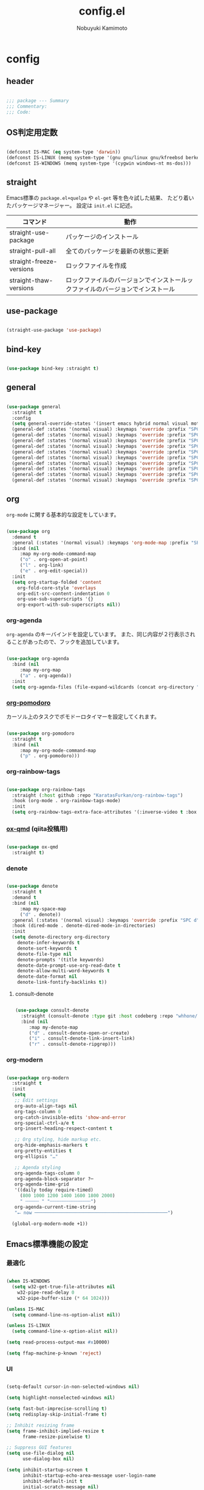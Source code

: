 #+TITLE: config.el
#+AUTHOR: Nobuyuki Kamimoto

* config
** header

#+begin_src emacs-lisp :tangle yes

;;; package --- Summary
;;; Commentary:
;;; Code:

#+end_src

** OS判定用定数

#+begin_src emacs-lisp :tangle yes

(defconst IS-MAC (eq system-type 'darwin))
(defconst IS-LINUX (memq system-type '(gnu gnu/linux gnu/kfreebsd berkeley-unix)))
(defconst IS-WINDOWS (memq system-type '(cygwin windows-nt ms-dos)))

#+end_src

** straight

Emacs標準の ~package.el+quelpa~ や ~el-get~ 等を色々試した結果、
たどり着いたパッケージマネージャー。
設定は ~init.el~ に記述。

| コマンド                  | 動作                                                                      |
|--------------------------+--------------------------------------------------------------------------|
| straight-use-package     | パッケージのインストール                                                   |
| straight-pull-all        | 全てのパッケージを最新の状態に更新                                          |
| straight-freeze-versions | ロックファイルを作成                                                       |
| straight-thaw-versions   | ロックファイルのバージョンでインストールックファイルのバージョンでインストール |

** use-package

#+begin_src emacs-lisp :tangle yes

(straight-use-package 'use-package)

#+end_src

** bind-key

#+begin_src emacs-lisp :tangle yes

(use-package bind-key :straight t)

#+end_src

** general

#+begin_src emacs-lisp :tangle yes

(use-package general
  :straight t
  :config
  (setq general-override-states '(insert emacs hybrid normal visual motion operator replace))
  (general-def :states '(normal visual) :keymaps 'override :prefix "SPC" :prefix-command 'my-space-map)
  (general-def :states '(normal visual) :keymaps 'override :prefix "SPC s" :prefix-command 'search-map)
  (general-def :states '(normal visual) :keymaps 'override :prefix "SPC g" :prefix-command 'goto-map)
  (general-def :states '(normal visual) :keymaps 'override :prefix "SPC o" :prefix-command 'my-org-map)
  (general-def :states '(normal visual) :keymaps 'override :prefix "SPC f" :prefix-command 'my-file-map)
  (general-def :states '(normal visual) :keymaps 'override :prefix "SPC b" :prefix-command 'my-buffer-map)
  (general-def :states '(normal visual) :keymaps 'override :prefix "SPC e" :prefix-command 'my-error-map)
  (general-def :states '(normal visual) :keymaps 'override :prefix "SPC q" :prefix-command 'my-quit-map)
  (general-def :states '(normal visual) :keymaps 'override :prefix "SPC t" :prefix-command 'my-toggle-map)
  (general-def :states '(normal visual) :keymaps 'override :prefix "SPC c" :prefix-command 'my-string-inflection-map))

#+end_src

** org

~org-mode~ に関する基本的な設定をしています。

#+begin_src emacs-lisp :tangle yes

(use-package org
  :demand t
  :general (:states '(normal visual) :keymaps 'org-mode-map :prefix "SPC m" :prefix-command 'my-org-mode-command-map)
  :bind (nil
	 :map my-org-mode-command-map
	 ("o" . org-open-at-point)
	 ("l" . org-link)
	 ("e" . org-edit-special))
  :init
  (setq org-startup-folded 'content
	org-fold-core-style 'overlays
	org-edit-src-content-indentation 0
	org-use-sub-superscripts '{}
	org-export-with-sub-superscripts nil))

#+end_src

*** org-agenda

~org-agenda~ のキーバインドを設定しています。
また、同じ内容が２行表示されることがあったので、フックを追加しています。

#+begin_src emacs-lisp :tangle yes

(use-package org-agenda
  :bind (nil
	 :map my-org-map
	 ("a" . org-agenda))
  :init
  (setq org-agenda-files (file-expand-wildcards (concat org-directory "/*.org"))))

#+end_src

*** [[https://github.com/marcinkoziej/org-pomodoro][org-pomodoro]]

カーソル上のタスクでポモドーロタイマーを設定してくれます。

#+begin_src emacs-lisp :tangle yes

(use-package org-pomodoro
  :straight t
  :bind (nil
	 :map my-org-mode-command-map
	 ("p" . org-pomodoro)))

#+end_src

*** org-rainbow-tags

#+begin_src emacs-lisp :tangle yes

(use-package org-rainbow-tags
  :straight (:host github :repo "KaratasFurkan/org-rainbow-tags")
  :hook (org-mode . org-rainbow-tags-mode)
  :init
  (setq org-rainbow-tags-extra-face-attributes '(:inverse-video t :box t :weight 'bold)))

#+end_src

*** [[https://github.com/0x60df/ox-qmd][ox-qmd]] (qiita投稿用)

#+begin_src emacs-lisp :tangle yes

(use-package ox-qmd
  :straight t)

#+end_src

*** denote

#+begin_src emacs-lisp :tangle yes

(use-package denote
  :straight t
  :demand t
  :bind (nil
	 :map my-space-map
	 ("d" . denote))
  :general (:states '(normal visual) :keymaps 'override :prefix "SPC d" :prefix-command 'my-denote-map)
  :hook (dired-mode . denote-dired-mode-in-directories)
  :init
  (setq denote-directory org-directory
	denote-infer-keywords t
	denote-sort-keywords t
	denote-file-type nil
	denote-prompts '(title keywords)
	denote-date-prompt-use-org-read-date t
	denote-allow-multi-word-keywords t
	denote-date-format nil
	denote-link-fontify-backlinks t))

#+end_src

**** consult-denote

#+begin_src emacs-lisp :tangle yes

(use-package consult-denote
  :straight (consult-denote :type git :host codeberg :repo "whhone/consult-denote")
  :bind (nil
	 :map my-denote-map
	 ("d" . consult-denote-open-or-create)
	 ("i" . consult-denote-link-insert-link)
	 ("r" . consult-denote-ripgrep)))

#+end_src

*** org-modern

#+begin_src emacs-lisp :tangle yes

(use-package org-modern
  :straight t
  :init
  (setq
   ;; Edit settings
   org-auto-align-tags nil
   org-tags-column 0
   org-catch-invisible-edits 'show-and-error
   org-special-ctrl-a/e t
   org-insert-heading-respect-content t

   ;; Org styling, hide markup etc.
   org-hide-emphasis-markers t
   org-pretty-entities t
   org-ellipsis "…"

   ;; Agenda styling
   org-agenda-tags-column 0
   org-agenda-block-separator ?─
   org-agenda-time-grid
   '((daily today require-timed)
     (800 1000 1200 1400 1600 1800 2000)
     " ┄┄┄┄┄ " "┄┄┄┄┄┄┄┄┄┄┄┄┄┄┄")
   org-agenda-current-time-string
   "⭠ now ─────────────────────────────────────────────────")

  (global-org-modern-mode +1))

#+end_src

** Emacs標準機能の設定

*** 最適化

#+begin_src emacs-lisp :tangle yes

(when IS-WINDOWS
  (setq w32-get-true-file-attributes nil
	w32-pipe-read-delay 0
	w32-pipe-buffer-size (* 64 1024)))

(unless IS-MAC
  (setq command-line-ns-option-alist nil))

(unless IS-LINUX
  (setq command-line-x-option-alist nil))

(setq read-process-output-max #x10000)

(setq ffap-machine-p-known 'reject)

#+end_src

*** UI

#+begin_src emacs-lisp :tangle yes

(setq-default cursor-in-non-selected-windows nil)

(setq highlight-nonselected-windows nil)

(setq fast-but-imprecise-scrolling t)
(setq redisplay-skip-initial-frame t)

;; Inhibit resizing frame
(setq frame-inhibit-implied-resize t
      frame-resize-pixelwise t)

;; Suppress GUI features
(setq use-file-dialog nil
      use-dialog-box nil)

(setq inhibit-startup-screen t
      inhibit-startup-echo-area-message user-login-name
      inhibit-default-init t
      initial-scratch-message nil)

#+end_src

*** カーソルの点滅を無効化

#+begin_src emacs-lisp :tangle yes

(use-package frame
  :init
  (blink-cursor-mode -1))

#+end_src

*** 画面の更新頻度

#+begin_src emacs-lisp :tangle yes

(use-package simple
  :init
  (setq idle-update-delay 1.0))

#+end_src

*** 外枠の調整

#+begin_src emacs-lisp :tangle yes

(setq indicate-buffer-boundaries nil
      indicate-empty-lines nil)

(use-package frame
  :init
  (setq window-divider-default-places t
	window-divider-default-bottom-width 1
	window-divider-default-right-width 1)
  (window-divider-mode +1))

#+end_src

*** 水平分割より垂直分割を優先する

#+begin_src emacs-lisp :tangle yes

(use-package window
  :init
  (setq split-width-threshold 160
	split-height-threshold nil))

#+end_src

*** 補完時に大文字小文字を区別しない

#+begin_src emacs-lisp :tangle yes

(setq read-buffer-completion-ignore-case t
      completion-ignore-case t)

(use-package minibuffer
  :init
  (setq read-file-name-completion-ignore-case t))

#+end_src

*** yes-or-noをy-or-nに変更

#+begin_src emacs-lisp :tangle yes

(setq use-short-answers t)

#+end_src

*** 自動生成ファイルを無効にする

#+begin_src emacs-lisp :tangle yes

(use-package files
  :init
  (setq make-backup-files nil
	auto-save-default nil))

(use-package emacs
  :init
  (setq create-lockfiles nil
	auto-save-list-file-prefix nil))

#+end_src

*** デーモン起動

~emacsclient~ コマンドで高速にファイルが開けます。

#+begin_src emacs-lisp :tangle yes

(use-package server
  :init
  (server-mode +1))

#+end_src

*** 最後のカーソル位置を保存する

#+begin_src emacs-lisp :tangle yes

(use-package saveplace
  :init
  (save-place-mode +1))

#+end_src

*** ファイルの閲覧履歴を保存する

#+begin_src emacs-lisp :tangle yes

(use-package recentf
  :init
  (setq recentf-max-saved-items 200)
  (recentf-mode +1))

#+end_src

*** コマンドの履歴を保存

#+begin_src emacs-lisp :tangle yes

(use-package savehist
  :init
  (savehist-mode +1))

#+end_src

*** 対応括弧を強調表示

#+begin_src emacs-lisp :tangle yes

(use-package paren
  :init
  (show-paren-mode +1))

#+end_src

*** 現在行を強調表示

#+begin_src emacs-lisp :tangle no

(use-package hl-line
  :init
  (global-hl-line-mode +1))

#+end_src

*** 他プロセスの編集をバッファに反映

#+begin_src emacs-lisp :tangle yes

(use-package autorevert
  :init
  (global-auto-revert-mode +1))

#+end_src

*** 行番号の表示

#+begin_src emacs-lisp :tangle no

(use-package display-line-numbers
  :init
  (setq display-line-numbers-width-start t)
  (global-display-line-numbers-mode +1))

#+end_src

*** カーソル上の関数名等をモードラインに表示

#+begin_src emacs-lisp :tangle yes

(use-package which-func
  :init
  (which-function-mode +1))

#+end_src

*** メニューバーを無効化

#+begin_src emacs-lisp :tangle yes

(use-package menu-bar
  :init
  (menu-bar-mode -1))

#+end_src

*** ツールバーを無効化

#+begin_src emacs-lisp :tangle yes

(use-package tool-bar
  :init
  (tool-bar-mode -1))

#+end_src

*** スクロールバーの無効化

#+begin_src emacs-lisp :tangle yes

(use-package scroll-bar
  :init
  (scroll-bar-mode -1))

#+end_src

*** GC中にフォントを圧縮しない

#+begin_src emacs-lisp :tangle yes

(setq inhibit-compacting-font-caches t)

#+end_src

*** 削除したファイルをゴミ箱に移動させる

#+begin_src emacs-lisp :tangle yes

(setq delete-by-moving-to-trash t)

#+end_src

*** 便利コマンドをEvil向けに登録

#+begin_src emacs-lisp :tangle yes

(use-package simple
  :bind (nil
	 :map my-space-map
	 ("SPC" . execute-extended-command)))

(use-package files
  :bind (nil
	 :map my-quit-map
	 ("q" . save-buffers-kill-terminal)
	 :map my-file-map
	 ("f" . find-file)))

(use-package bookmark
  :bind (nil
	 :map my-file-map
	 ("b" . bookmark-jump)))

(use-package window
  :bind (nil
	 :map my-space-map
	 ("0" . delete-window)
	 ("1" . delete-other-windows)
	 ("2" . split-window-below)
	 ("3" . split-window-right)
	 ("4" . switch-to-buffer-other-window)
	 ("w" . other-window)
	 :map my-buffer-map
	 ("b" . switch-to-buffer)))

(use-package frame
  :bind (("<f12>" . other-frame)
	 :map my-space-map
	 ("W" . other-frame)))

(use-package subr
  :bind (nil
	 :map my-space-map
	 ("5" . ctl-x-5-prefix)))

(use-package menu-bar
  :bind (nil
	 :map my-buffer-map
	 ("d" . kill-this-buffer)))

(use-package project
  :bind (nil
	 :map my-buffer-map
	 ("p" . project-switch-to-buffer)))

(use-package isearch
  :bind (nil
	 :map search-map
	 ("s" . isearch-forward)))

#+end_src

** 文字コード

#+begin_src emacs-lisp :tangle yes

(use-package mule
  :init
  (set-language-environment "Japanese")
  (prefer-coding-system 'utf-8))

(use-package mule
  :if IS-WINDOWS
  :init
  (set-file-name-coding-system 'cp932)
  (set-keyboard-coding-system 'cp932)
  (set-terminal-coding-system 'cp932))

#+end_src

*** shift-jisよりcp932を優先

#+begin_src emacs-lisp :tangle yes

(when IS-WINDOWS
  (set-coding-system-priority 'utf-8
			      'euc-jp
			      'iso-2022-jp
			      'cp932))

#+end_src

** whitespace

末尾のスペースやタブを可視化することができます。
~highlight-indent-guides~ と相性が悪いのでタブは可視化していません。

#+begin_src emacs-lisp :tangle yes

(use-package whitespace
  :init
  (setq whitespace-style '(face trailing))
  (global-whitespace-mode +1))

#+end_src

** IME

Emacsは~C-\~で日本語入力を切り替えることができますが、
デフォルトだとあまり補完が賢くないのでOSに合わせて導入します。

*** mozc

[[https://www.kkaneko.jp/tools/server/mozc.html][日本語変換 Mozc の設定，emacs 用の Mozc の設定（Ubuntu 上）]] を参考にしています。

*** [[https://github.com/trueroad/tr-emacs-ime-module][tr-ime]]

#+begin_src emacs-lisp :tangle yes

(use-package tr-ime
  :straight t
  :if IS-WINDOWS
  :init
  (setq default-input-method "W32-IME")
  (tr-ime-standard-install)
  (w32-ime-initialize))

#+end_src

**** 必要なパッケージを導入

#+begin_src shell :tangle no

sudo apt install fcitx-libs-dev
sudo apt install emacs-mozc
fcitx-config-gtk

#+end_src

**** Emacs側の設定

#+begin_src emacs-lisp :tangle yes

(use-package mozc
  :straight t
  :if IS-LINUX
  :init
  (setq default-input-method "japanese-mozc"))

#+end_src

** フォントの設定

私は [[https://github.com/protesilaos/fontaine][fontaine]] を使用してフォントを設定しています。

#+begin_src emacs-lisp :tangle yes

(use-package fontaine
  :straight t
  :demand t
  :hook (kill-emacs . fontaine-store-latest-preset)
  :config
  (cond (IS-LINUX
	 (setq fontaine-presets
	       '((regular
		  :default-family "VLゴシック"
		  :default-height 100
		  :fixed-pitch-family "VLゴシック"
		  :variable-pitch-family "VLPゴシック"
		  :italic-family "VLゴシック"
		  :line-spacing 1)
		 (large
		  :default-family "VLゴシック"
		  :default-height 150
		  :variable-pitch-family "VLPゴシック"
		  :line-spacing 1))))

	(IS-WINDOWS
	 (setq fontaine-presets
	       '((regular
		  :default-family "BIZ UDゴシック"
		  :default-height 120
		  :fixed-pitch-family "BIZ UDゴシック"
		  :variable-pitch-family "BIZ UDPゴシック"
		  :italic-family "BIZ UDゴシック"
		  :line-spacing 1)
		 (large
		  :default-family "BIZ UDゴシック"
		  :default-height 150
		  :variable-pitch-family "BIZ UDPゴシック"
		  :line-spacing 1)))))

  (fontaine-set-preset (or (fontaine-restore-latest-preset) 'regular)))

#+end_src

*** unicode-fonts

#+begin_src emacs-lisp :tangle yes

(use-package unicode-fonts
  :straight t
  :config
  (unicode-fonts-setup))

#+end_src

** modeline

*** [[https://github.com/TeMPOraL/nyan-mode][nyan-mode]]

バッファー上での位置をニャンキャットが教えてくれるパッケージです。
マウスでクリックすると大体の位置にジャンプもできます。

#+begin_src emacs-lisp :tangle yes

(use-package nyan-mode
  :straight t
  :init
  (setq nyan-animate-nyancat t
	nyan-bar-length 24)
  (nyan-mode +1))

#+end_src

*** moody

#+begin_src emacs-lisp :tangle no

(use-package moody
  :straight t
  :config
  (setq x-underline-at-descent-line t)
  (moody-replace-mode-line-buffer-identification)
  (moody-replace-vc-mode)
  (moody-replace-eldoc-minibuffer-message-function))

#+end_src

*** minions

#+begin_src emacs-lisp :tangle no

(use-package minions
  :straight t
  :config
  (minions-mode +1))

#+end_src

*** doom-modeline

#+begin_src emacs-lisp :tangle yes

(use-package doom-modeline
  :straight t
  :init
  (doom-modeline-mode +1))

#+end_src

** [[https://github.com/emacs-evil/evil][evil]]

VimキーバインドをEmacs上で実現してくれるパッケージです。

#+begin_src emacs-lisp :tangle yes

(use-package evil
  :straight t
  :init
  (setq evil-want-keybinding nil
	evil-symbol-word-search t
	evil-kill-on-visual-paste nil)
  (evil-mode +1)

  :config
  (defun my/evil-shift-right ()
    (interactive)
    (evil-shift-right evil-visual-beginning evil-visual-end)
    (evil-normal-state)
    (evil-visual-restore))

  (defun my/evil-shift-left ()
    (interactive)
    (evil-shift-left evil-visual-beginning evil-visual-end)
    (evil-normal-state)
    (evil-visual-restore))

  (evil-define-key 'visual global-map (kbd ">") 'my/evil-shift-right)
  (evil-define-key 'visual global-map (kbd "<") 'my/evil-shift-left))

#+end_src

*** [[https://github.com/emacs-evil/evil-collection][evil-collection]]

各モードのキーバインドを自動的に設定してくれます。

#+begin_src emacs-lisp :tangle yes

(use-package evil-collection
  :straight t
  :after evil
  :init
  (evil-collection-init))

#+end_src

*** [[https://github.com/linktohack/evil-commentary][evil-commentary]]

~gc~ でコメントアウトしてくれるパッケージです。

#+begin_src emacs-lisp :tangle yes

(use-package evil-commentary
  :straight t
  :after evil
  :init
  (evil-commentary-mode +1))

#+end_src

*** [[https://github.com/emacs-evil/evil-surround][evil-surround]]

選択中に ~S~ を入力して任意の文字を入力すると囲んでくれるパッケージです。
- （例１） aaaを選択中に ~S(~
			    aaa -> ( aaa )

			    - （例２） aaaを選択中に ~S)~
aaa -> (aaa)

#+begin_src emacs-lisp :tangle yes

(use-package evil-surround
  :straight t
  :after evil
  :init
  (global-evil-surround-mode +1))

#+end_src

*** [[https://github.com/redguardtoo/evil-matchit][evil-matchit]]

~%~ でHTMLのタグ間をジャンプしてくれるようになります。

#+begin_src emacs-lisp :tangle yes

(use-package evil-matchit
  :straight t
  :after evil
  :init
  (global-evil-matchit-mode +1))

#+end_src

*** [[https://github.com/Somelauw/evil-org-mode][evil-org]]

~org-agenda~ 等のorg系の特殊なモードでキーバインドを設定してくれます。

#+begin_src emacs-lisp :tangle yes

(use-package evil-org
  :straight t
  :after evil
  :hook (org-mode . evil-org-mode)
  :config
  (require 'evil-org-agenda)
  (evil-org-set-key-theme '(navigation insert textobjects additional calendar))
  (evil-org-agenda-set-keys))

#+end_src

*** [[https://github.com/edkolev/evil-lion][evil-lion]]

~gl~ ~gL~ で整列してくれます。

#+begin_src emacs-lisp :tangle yes

(use-package evil-lion
  :straight t
  :after evil
  :init
  (evil-lion-mode +1))

#+end_src

*** evil-textobj-tree-sitter

#+begin_src emacs-lisp :tangle yes

(use-package evil-textobj-tree-sitter
  :straight t
  :after tree-sitter
  :config
  ;; bind `function.outer`(entire function block) to `f` for use in things like `vaf`, `yaf`
  (define-key evil-outer-text-objects-map "f" (evil-textobj-tree-sitter-get-textobj "function.outer"))
  ;; bind `function.inner`(function block without name and args) to `f` for use in things like `vif`, `yif`
  (define-key evil-inner-text-objects-map "f" (evil-textobj-tree-sitter-get-textobj "function.inner"))
  ;; You can also bind multiple items and we will match the first one we can find
  (define-key evil-outer-text-objects-map "a" (evil-textobj-tree-sitter-get-textobj ("conditional.outer" "loop.outer"))))

#+end_src

** orderless

#+begin_src emacs-lisp :tangle yes

(use-package orderless
  :straight t
  :init
  (setq completion-styles '(orderless)
	completion-category-defaults nil
	completion-category-overrides nil)

  :config
  (with-eval-after-load 'migemo
    (defun orderless-migemo (component)
      (let ((pattern (migemo-get-pattern component)))
	(condition-case nil
	    (progn (string-match-p pattern "") pattern)
	  (invalid-regexp nil))))

    (orderless-define-completion-style orderless-default-style
      (orderless-matching-styles '(orderless-literal
				   orderless-regexp)))

    (orderless-define-completion-style orderless-migemo-style
      (orderless-matching-styles '(orderless-literal
				   orderless-regexp
				   orderless-migemo)))

    (setq completion-category-overrides
	  '((command (styles orderless-default-style))
	    (file (styles orderless-migemo-style))
	    (buffer (styles orderless-migemo-style))
	    (notes (styles orderless-migemo-style))
	    (symbol (styles orderless-default-style))
	    (consult-location (styles orderless-migemo-style)) ; category `consult-location' は `consult-line' などに使われる
	    (consult-multi (styles orderless-migemo-style)) ; category `consult-multi' は `consult-buffer' などに使われる
	    (unicode-name (styles orderless-migemo-style))
	    (variable (styles orderless-default-style))))))

#+end_src

** prescient

~prescient-persist-mode~ で履歴を永続的に保存

#+begin_src emacs-lisp :tangle yes

(use-package prescient
  :straight t
  :config
  (prescient-persist-mode +1))

#+end_src

** corfu

#+begin_src emacs-lisp :tangle yes

(use-package corfu
  :straight (corfu :type git
		   :host github
		   :repo "minad/corfu"
		   :branch "async"
		   :files (:defaults "extensions/*"))
  :bind (nil
	 :map corfu-map
	 ("RET" . nil)
	 ("<return>" . nil)
	 ("TAB" . corfu-next)
	 ("<tab>" . corfu-next)
	 ("S-TAB" . corfu-previous)
	 ("<backtab>" . corfu-previous))
  :init
  (setq corfu-cycle t
	corfu-auto t
	corfu-auto-prefix 1
	corfu-auto-delay 0
	corfu-preselect-first nil
	tab-always-indent 'complete)
  (global-corfu-mode +1)

  :config
  (defun my/corfu-remap-tab-command ()
    (global-set-key [remap c-indent-line-or-region] #'indent-for-tab-command))
  (add-hook 'java-mode-hook #'my/corfu-remap-tab-command)

  (defun corfu-enable-always-in-minibuffer ()
    "Enable Corfu in the minibuffer if Vertico/Mct are not active."
    (unless (or (bound-and-true-p mct--active)
		(bound-and-true-p vertico--input))
      ;; (setq-local corfu-auto nil) ;; Enable/disable auto completion
      (setq-local corfu-echo-delay nil ;; Disable automatic echo and popup
		  corfu-popupinfo-delay nil)
      (corfu-mode 1)))
  (add-hook 'minibuffer-setup-hook #'corfu-enable-always-in-minibuffer 1)

  (with-eval-after-load 'orderless
    ;; configure the first word as flex filtered.
    (defun my/orderless-dispatch-flex-first (_pattern index _total)
      (and (eq index 0) 'orderless-flex))
    (add-hook 'corfu-mode-hook (lambda ()
				 (setq-local orderless-style-dispatchers '(my/orderless-dispatch-flex-first)))))

  ;; TAB-and-Go completion
  (dolist (c (list (cons "SPC" " ")
		   (cons "." ".")
		   (cons "," ",")
		   (cons ":" ":")
		   (cons ")" ")")
		   (cons "}" "}")
		   (cons "]" "]")))
    (define-key corfu-map (kbd (car c)) `(lambda ()
					   (interactive)
					   (corfu-insert)
					   (insert ,(cdr c))))))

#+end_src

*** corfu-popupinfo

#+begin_src emacs-lisp :tangle yes

(use-package corfu-popupinfo
  :after corfu
  :config
  (corfu-popupinfo-mode +1))

#+end_src

*** corfu-prescient

#+begin_src emacs-lisp :tangle yes

(use-package corfu-prescient
  :straight t
  :after corfu
  :init
  (with-eval-after-load 'orderless
    (setq corfu-prescient-enable-filtering nil
	  corfu-prescient-override-sorting t))

  (corfu-prescient-mode +1))

#+end_src

*** cape

#+begin_src emacs-lisp :tangle yes

(use-package company-tabnine
  :straight (company-tabnine :type git :host github :repo "karta0807913/company-tabnine")
  :after corfu)

(use-package cape
  :straight t
  :after corfu
  :hook ((prog-mode . my/set-basic-capf)
	 (text-mode . my/set-basic-capf)
	 (meghanada-mode . my/set-meghanada-capf)
	 (lsp-completion-mode . my/set-lsp-capf))
  :config
  (defun my/convert-super-capf (arg-capf)
    (list (cape-capf-case-fold
	   (cape-super-capf arg-capf
			    (cape-company-to-capf #'company-yasnippet)
			    (cape-company-to-capf #'company-tabnine)))
	  #'cape-file
	  #'cape-dabbrev))

  (defun my/set-basic-capf ()
    (setq-local completion-at-point-functions (my/convert-super-capf (car completion-at-point-functions))))

  (defun my/set-meghanada-capf ()
    (setq-local completion-at-point-functions (my/convert-super-capf (cape-company-to-capf #'company-meghanada))))

  (defun my/set-lsp-capf ()
    (setq-local completion-at-point-functions (my/convert-super-capf #'lsp-completion-at-point)))

  (add-to-list 'completion-at-point-functions (cape-company-to-capf #'company-tabnine) t)
  (add-to-list 'completion-at-point-functions #'cape-file t)
  (add-to-list 'completion-at-point-functions #'cape-tex t)
  (add-to-list 'completion-at-point-functions #'cape-dabbrev t)
  (add-to-list 'completion-at-point-functions #'cape-keyword t))

#+end_src

*** kind-icon

#+begin_src emacs-lisp :tangle yes

(use-package kind-icon
  :straight t
  :after corfu
  :init
  (setq kind-icon-default-face 'corfu-default) ; to compute blended backgrounds correctly
  :config
  (add-to-list 'corfu-margin-formatters #'kind-icon-margin-formatter))

#+end_src

** [[https://github.com/minad/vertico][vertico]]

~helm~ や ~ivy~ よりも補完インタフェース新しくシンプルな補完パッケージです。

#+begin_src emacs-lisp :tangle yes

(use-package vertico
  :straight (vertico :type git
		     :host github
		     :repo "minad/vertico"
		     :files (:defaults "extensions/*"))
  :init
  (setq vertico-cycle t)
  (vertico-mode +1)

  :config
  ;; Add prompt indicator to ~completing-read-multiple'.
  ;; We display [CRM<separator>], e.g., [CRM,] if the separator is a comma.
  (defun crm-indicator (args)
    (cons (format "[CRM%s] %s"
		  (replace-regexp-in-string
		   "\\~\\[.*?]\\*\\|\\[.*?]\\*\\'" ""
		   crm-separator)
		  (car args))
	  (cdr args)))
  (advice-add #'completing-read-multiple :filter-args #'crm-indicator)

  ;; Do not allow the cursor in the minibuffer prompt
  (setq minibuffer-prompt-properties
	'(read-only t cursor-intangible t face minibuffer-prompt))
  (add-hook 'minibuffer-setup-hook #'cursor-intangible-mode)

  ;; Emacs 28: Hide commands in M-x which do not work in the current mode.
  ;; Vertico commands are hidden in normal buffers.
  (setq read-extended-command-predicate
	#'command-completion-default-include-p)

  ;; Enable recursive minibuffers
  (setq enable-recursive-minibuffers t)

  (with-eval-after-load 'consult
    ;; Use ~consult-completion-in-region' if Vertico is enabled.
    ;; Otherwise use the default ~completion--in-region' function.
    (setq completion-in-region-function
	  (lambda (&rest args)
	    (apply (if vertico-mode
		       #'consult-completion-in-region
		     #'completion--in-region)
		   args)))))

#+end_src

*** vertico-repeat

~verito~ の拡張機能の一つで直前のコマンドを再度表示します。

#+begin_src emacs-lisp :tangle yes

(use-package vertico-repeat
  :after vertico
  :bind (nil
	 :map my-space-map
	 ("z" . vertico-repeat))
  :hook (minibuffer-setup . vertico-repeat-save))

#+end_src

*** vertico-directory

~verito~ の拡張機能の一つで ~find-file~ 等、ファイルやディレクトリの操作を良くします。

#+begin_src emacs-lisp :tangle yes

(use-package vertico-directory
  :after vertico
  :bind (nil
	 :map vertico-map
	 ("<backspace>" . vertico-directory-delete-char)))

#+end_src

*** vertico-prescient

#+begin_src emacs-lisp :tangle yes

(use-package vertico-prescient
  :straight t
  :after vertico
  :init
  (with-eval-after-load 'orderless
    (setq vertico-prescient-enable-filtering nil
	  vertico-prescient-override-sorting t))
  (vertico-prescient-mode +1))

#+end_src

** [[https://github.com/minad/consult][consult]]

~vertico~ や ~selectrum~ で利用できる便利なコマンドを提供してくれます。

#+begin_src emacs-lisp :tangle yes

;; Example configuration for Consult
(use-package consult
  :straight t
  :demand t
  ;; Replace bindings. Lazily loaded due by `use-package'.
  :bind (;; C-c bindings (mode-specific-map)
	 ("C-c h" . consult-history)
	 ("C-c m" . consult-mode-command)
	 ("C-c k" . consult-kmacro)
	 ;; C-x bindings (ctl-x-map)
	 ("C-x M-:" . consult-complex-command)     ;; orig. repeat-complex-command
	 ([remap switch-to-buffer] . consult-buffer)                ;; orig. switch-to-buffer
	 ([remap switch-to-buffer-other-window] . consult-buffer-other-window) ;; orig. switch-to-buffer-other-window
	 ([remap switch-to-buffer-other-frame] . consult-buffer-other-frame)  ;; orig. switch-to-buffer-other-frame
	 ([remap bookmark-jump] . consult-bookmark)            ;; orig. bookmark-jump
	 ([remap project-switch-to-buffer] . consult-project-buffer)      ;; orig. project-switch-to-buffer
	 ;; Custom M-# bindings for fast register access
	 ("M-#" . consult-register-load)
	 ("M-'" . consult-register-store)          ;; orig. abbrev-prefix-mark (unrelated)
	 ("C-M-#" . consult-register)
	 ;; Other custom bindings
	 ("M-y" . consult-yank-pop)                ;; orig. yank-pop
	 ("<help> a" . consult-apropos)            ;; orig. apropos-command
	 :map goto-map
	 ("e" . consult-compile-error)
	 ("f" . consult-flymake)               ;; Alternative: consult-flycheck
	 ("g" . consult-goto-line)             ;; orig. goto-line
	 ("M-g" . consult-goto-line)           ;; orig. goto-line
	 ("o" . consult-outline)               ;; Alternative: consult-org-heading
	 ("m" . consult-mark)
	 ("k" . consult-global-mark)
	 ("i" . consult-imenu)
	 ("I" . consult-imenu-multi)
	 :map search-map
	 ("d" . consult-find)
	 ("D" . consult-locate)
	 ("g" . consult-grep)
	 ("G" . consult-git-grep)
	 ("r" . consult-ripgrep)
	 ("l" . consult-line)
	 ("L" . consult-line-multi)
	 ("m" . consult-multi-occur)
	 ("k" . consult-keep-lines)
	 ("u" . consult-focus-lines)
	 ("e" . consult-isearch-history)
	 :map isearch-mode-map
	 ("M-e" . consult-isearch-history)         ;; orig. isearch-edit-string
	 ("M-s e" . consult-isearch-history)       ;; orig. isearch-edit-string
	 ("M-s l" . consult-line)                  ;; needed by consult-line to detect isearch
	 ("M-s L" . consult-line-multi)            ;; needed by consult-line to detect isearch
	 ;; Minibuffer history
	 :map minibuffer-local-map
	 ("M-s" . consult-history)                 ;; orig. next-matching-history-element
	 ("M-r" . consult-history))                ;; orig. previous-matching-history-element

  ;; Enable automatic preview at point in the *Completions* buffer. This is
  ;; relevant when you use the default completion UI.
  :hook (completion-list-mode . consult-preview-at-point-mode)

  ;; The :init configuration is always executed (Not lazy)
  :init

  ;; Optionally configure the register formatting. This improves the register
  ;; preview for `consult-register', `consult-register-load',
  ;; `consult-register-store' and the Emacs built-ins.
  (setq register-preview-delay 0.5
	register-preview-function #'consult-register-format)

  ;; Optionally tweak the register preview window.
  ;; This adds thin lines, sorting and hides the mode line of the window.
  (advice-add #'register-preview :override #'consult-register-window)

  ;; Use Consult to select xref locations with preview
  (setq xref-show-xrefs-function #'consult-xref
	xref-show-definitions-function #'consult-xref)

  ;; Configure other variables and modes in the :config section,
  ;; after lazily loading the package.
  :config

  ;; Optionally configure preview. The default value
  ;; is 'any, such that any key triggers the preview.
  ;; (setq consult-preview-key 'any)
  ;; (setq consult-preview-key (kbd "M-."))
  ;; (setq consult-preview-key (list (kbd "<S-down>") (kbd "<S-up>")))
  ;; For some commands and buffer sources it is useful to configure the
  ;; :preview-key on a per-command basis using the `consult-customize' macro.
  (consult-customize
   consult-theme :preview-key '(:debounce 0.2 any)
   consult-ripgrep consult-git-grep consult-grep
   consult-bookmark consult-recent-file consult-xref
   consult--source-bookmark consult--source-file-register
   consult--source-recent-file consult--source-project-recent-file
   ;; :preview-key (kbd "M-.")
   :preview-key '(:debounce 0.4 any))

  ;; Optionally configure the narrowing key.
  ;; Both < and C-+ work reasonably well.
  (setq consult-narrow-key "<") ;; (kbd "C-+")

  ;; Optionally make narrowing help available in the minibuffer.
  ;; You may want to use `embark-prefix-help-command' or which-key instead.
  (define-key consult-narrow-map (vconcat consult-narrow-key "?") #'consult-narrow-help)

  ;; By default `consult-project-function' uses `project-root' from project.el.
  ;; Optionally configure a different project root function.
  ;; There are multiple reasonable alternatives to chose from.
    ;;;; 1. project.el (the default)
  ;; (setq consult-project-function #'consult--default-project--function)
    ;;;; 2. projectile.el (projectile-project-root)
  (autoload 'projectile-project-root "projectile")
  (setq consult-project-function (lambda (_) (projectile-project-root)))
    ;;;; 3. vc.el (vc-root-dir)
  ;; (setq consult-project-function (lambda (_) (vc-root-dir)))
    ;;;; 4. locate-dominating-file
  ;; (setq consult-project-function (lambda (_) (locate-dominating-file "." ".git")))
  )

#+end_src

*** [[https://github.com/karthink/consult-dir][consult-dir]]

#+begin_src emacs-lisp :tangle yes

(use-package consult-dir
  :straight t
  :bind (nil
	 :map my-file-map
	 ("d" . consult-dir)))

#+end_src

*** その他

#+begin_src emacs-lisp :tangle yes

(defun consult-ripgrep-current-directory ()
  (interactive)
  (consult-ripgrep default-directory))

(define-key search-map (kbd "R") #'consult-ripgrep-current-directory)

#+end_src

** [[https://github.com/minad/marginalia][marginalia]]

~vertico~ の候補に情報を追加してくれます。

#+begin_src emacs-lisp :tangle yes

(use-package marginalia
  :straight t
  :init
  (marginalia-mode +1))

#+end_src

** [[https://github.com/oantolin/embark][embark]]

vertico の候補等に様々なアクションを提供してくれます。

#+begin_src emacs-lisp :tangle yes

(use-package embark
  :straight t
  :bind (("C-." . embark-act)         ;; pick some comfortable binding
	 ("C-;" . embark-dwim)        ;; good alternative: M-.
	 ("C-h B" . embark-bindings)) ;; alternative for `describe-bindings'
  :init
  (setq prefix-help-command #'embark-prefix-help-command)

  :config
  ;; Hide the mode line of the Embark live/completions buffers
  (add-to-list 'display-buffer-alist
	       '("\\`\\*Embark Collect \\(Live\\|Completions\\)\\*"
		 nil
		 (window-parameters (mode-line-format . none)))))

#+end_src

*** embark-consult

~embark~ と ~consult~ を連動させます。

#+begin_src emacs-lisp :tangle yes

(use-package embark-consult
  :straight t ; only need to install it, embark loads it after consult if found
  :hook (embark-collect-mode . consult-preview-at-point-mode))

#+end_src

** [[https://github.com/joaotavora/yasnippet][yasnippet]]

スニペット機能を提供してくれます。

#+begin_src emacs-lisp :tangle yes

(use-package yasnippet
  :straight t
  :bind (nil
	 :map yas-keymap
	 ("<tab>" . nil)
	 ("TAB" . nil)
	 ("<backtab>" . nil)
	 ("S-TAB" . nil)
	 ("C-o" . yas-next-field-or-maybe-expand))
  :init
  (yas-global-mode +1))

#+end_src

*** [[https://github.com/AndreaCrotti/yasnippet-snippets][yasnippet-snippets]]

各言語のスニペットを提供してくれます。

#+begin_src emacs-lisp :tangle yes

(use-package yasnippet-snippets
  :straight t
  :after yasnippet)

#+end_src

** [[https://github.com/jscheid/dtrt-indent][dtrt-indent]]

インデントを推測して、設定してくれます。

#+begin_src emacs-lisp :tangle yes

(use-package dtrt-indent
  :straight t
  :init
  (dtrt-indent-global-mode +1))

#+end_src

** [[https://magit.vc/][magit]]

Emacs上でGitを快適に操作できるようにしてくれます。

#+begin_src emacs-lisp :tangle yes

(use-package magit
  :straight t)

#+end_src

** [[https://github.com/dgutov/diff-hl][diff-hl]]

#+begin_src emacs-lisp :tangle yes

(use-package diff-hl
  :straight t
  :init
  (global-diff-hl-mode +1))

#+end_src

** [[https://github.com/justbur/emacs-which-key][which-key]]

キーバインドを可視化してくれます。

#+begin_src emacs-lisp :tangle yes

(use-package which-key
  :straight t
  :init
  (which-key-mode +1))

#+end_src

** [[https://github.com/bbatsov/projectile][projectile]]

プロジェクトに関する便利機能を提供してくれます。

#+begin_src emacs-lisp :tangle yes

(use-package projectile
  :straight t
  :bind (("C-c p" . projectile-command-map)
	 :map my-space-map
	 ("p" . projectile-command-map))
  :init
  (projectile-mode +1))

#+end_src

** [[https://www.flycheck.org/en/latest/][flycheck]]

構文チェック機能を提供してくれます。

#+begin_src emacs-lisp :tangle yes

(use-package flycheck
  :straight t
  :bind (nil
	 :map my-error-map
	 ("l" . flycheck-list-errors)
	 ("n" . flycheck-next-error)
	 ("p" . flycheck-previous-error))
  :init
  (setq flycheck-idle-change-delay 1.0
	flycheck-display-errors-delay 1.0
	flycheck-idle-buffer-switch-delay 1.0)
  (global-flycheck-mode +1))

#+end_src

*** [[https://github.com/alexmurray/flycheck-posframe][flycheck-posframe]]

エラー内容などを ~posframe~ を使用して表示してくれます。

#+begin_src emacs-lisp :tangle yes

(use-package flycheck-posframe
  :straight t
  :hook (flycheck-mode . flycheck-posframe-mode)
  :init
  (setq flycheck-posframe-warning-prefix "! "
	flycheck-posframe-info-prefix "··· "
	flycheck-posframe-error-prefix "X "
	flycheck-posframe-border-width 1)

  :config
  (with-eval-after-load 'company
    (add-hook 'flycheck-posframe-inhibit-functions 'company--active-p))
  (with-eval-after-load 'evil
    (add-hook 'flycheck-posframe-inhibit-functions 'evil-insert-state-p)
    (add-hook 'flycheck-posframe-inhibit-functions 'evil-replace-state-p)))

#+end_src

*** [[https://github.com/minad/consult-flycheck][consult-flycheck]]

チェック内容を ~consult~ を使用して絞り込めます。

#+begin_src emacs-lisp :tangle yes

(use-package consult-flycheck
  :straight t
  :bind (nil
	 :map my-error-map
	 ("e" . consult-flycheck)))

#+end_src

** [[https://www.emacswiki.org/emacs/UndoTree][undo-tree]]

編集履歴をツリー表示してくれます。

#+begin_src emacs-lisp :tangle yes

(use-package undo-tree
  :straight t
  :bind (nil
	 :map my-space-map
	 ("u" . undo-tree-visualize))
  :init
  (setq undo-tree-auto-save-history nil)
  (global-undo-tree-mode +1))

#+end_src

** [[https://github.com/dajva/rg.el][rg]]

~ripgrep~ を利用してGrep検索してくれます。

#+begin_src emacs-lisp :tangle yes

(use-package rg
  :straight t)

#+end_src

** [[https://github.com/Fanael/rainbow-delimiters][rainbow-delimiters]]

括弧を色付けしてくれます。

#+begin_src emacs-lisp :tangle yes

(use-package rainbow-delimiters
  :straight t
  :hook (prog-mode . rainbow-delimiters-mode))

#+end_src

** [[https://github.com/DarthFennec/highlight-indent-guides][highlight-indent-guides]]

インデントを可視化してくれます。

#+begin_src emacs-lisp :tangle yes

(use-package highlight-indent-guides
  :straight t
  :bind (nil
	 :map my-toggle-map
	 ("i" . highlight-indent-guides-mode))
  :hook ((prog-mode . highlight-indent-guides-mode)
	 (text-mode . highlight-indent-guides-mode)))

#+end_src

** theme

*** 外枠のスペースの色を調整する

#+begin_src emacs-lisp :tangle yes

(defun my/init-face ()
  (dolist (face '(window-divider
		  window-divider-first-pixel
		  window-divider-last-pixel))
    (face-spec-reset-face face)
    (set-face-foreground face (face-attribute 'default :background)))
  (set-face-background 'fringe (face-attribute 'default :background)))

(defadvice load-theme (after theme activate)
  (my/init-face))

(with-eval-after-load 'consult
  (defadvice consult-theme (after theme activate)
    (my/init-face)))

#+end_src

*** modus-themes

#+begin_src emacs-lisp :tangle yes

(use-package modus-themes
  :straight t
  :config
  (setq modus-themes-bold-constructs t
	modus-themes-italic-constructs t)

  ;; Maybe define some palette overrides, such as by using our presets
  (setq modus-themes-common-palette-overrides
	modus-themes-preset-overrides-intense)

  (load-theme 'modus-vivendi t))

#+end_src

*** ef-themes

#+begin_src emacs-lisp :tangle yes

(use-package ef-themes
  :straight t
  :init
  ;; (load-theme 'ef-deuteranopia-light t)
  ;; (load-theme 'ef-light t)
  ;; (load-theme 'ef-deuteranopia-dark t)
  )

#+end_src

*** solarized-theme

#+begin_src emacs-lisp :tangle yes

(use-package solarized-theme
  :straight t
  :config
  ;; (load-theme 'solarized-dark t)
  (let ((line (face-attribute 'mode-line :underline)))
    (set-face-attribute 'mode-line          nil :overline   line)
    (set-face-attribute 'mode-line-inactive nil :overline   line)
    (set-face-attribute 'mode-line-inactive nil :underline  line)
    (set-face-attribute 'mode-line          nil :box        nil)
    (set-face-attribute 'mode-line-inactive nil :box        nil)
    (set-face-attribute 'mode-line-inactive nil :background "#f9f2d9")))

#+end_src

*** doom-themes

#+begin_src emacs-lisp :tangle yes

(use-package doom-themes
  :straight t
  :init
  (setq doom-themes-enable-bold t
	doom-themes-enable-italic t
	doom-themes-treemacs-theme "doom-colors")
  ;; (load-theme 'doom-solarized-dark t)
  (doom-themes-visual-bell-config)
  (doom-themes-treemacs-config)
  (doom-themes-org-config))

#+end_src

** [[https://github.com/iqbalansari/restart-emacs][restart-emacs]]

Emacsを再起動してくれます。

#+begin_src emacs-lisp :tangle yes

(use-package restart-emacs
  :straight t
  :bind (nil
	 :map my-quit-map
	 ("r" . restart-emacs)))

#+end_src

** [[https://github.com/domtronn/all-the-icons.el][all-the-icons]]

アイコンのインストールなど、アイコンに関する機能を提供してくれます。

#+begin_src emacs-lisp :tangle yes

(use-package all-the-icons
  :straight t
  :if (display-graphic-p))

#+end_src

*** all-the-icons-completion

~vertico~ でアイコンが表示されるようになります。

#+begin_src emacs-lisp :tangle yes

(use-package all-the-icons-completion
  :straight t
  :hook (marginalia-mode . all-the-icons-completion-marginalia-setup)
  :init
  (all-the-icons-completion-mode +1))

#+end_src

** [[https://github.com/magnars/expand-region.el][expand-region]]

~er/expand-region~ を押すと選択範囲をどんどん広げてくれます。

#+begin_src emacs-lisp :tangle yes

(use-package expand-region
  :straight t
  :demand t
  :bind (("C-=" . er/expand-region)
	 :map my-space-map
	 ("v" . er/expand-region)))

#+end_src

** pulsar

#+begin_src emacs-lisp :tangle yes

(use-package pulsar
  :straight t
  :init
  (setq pulsar-pulse t
	pulsar-delay 0.055
	pulsar-iterations 10
	pulsar-face 'pulsar-blue
	pulsar-highlight-face 'pulsar-blue)
  (pulsar-global-mode +1))

#+end_src

** [[https://github.com/emacsmirror/gcmh][gcmh]]

ウィンドウが非活性な時などにガベージコレクションを実行してくれます。

#+begin_src emacs-lisp :tangle yes

(use-package gcmh
  :straight t
  :init
  (setq gcmh-idle-delay 'auto
	gcmh-auto-idle-delay-factor 10
	gcmh-high-cons-threshold (* 128 1024 1024))
  (gcmh-mode +1))

#+end_src

** [[https://github.com/emacs-dashboard/emacs-dashboard][dashboard]]

起動画面をいい感じにしてくれます。

#+begin_src emacs-lisp :tangle yes

(use-package dashboard
  :straight t
  :init
  (setq dashboard-center-content t
	dashboard-set-heading-icons t
	dashboard-set-file-icons t
	dashboard-set-navigator t
	dashboard-set-init-info t)
  (dashboard-setup-startup-hook))

#+end_src

** [[https://github.com/k-talo/volatile-highlights.el][volatile-highlights]]

Redo等、一部の操作を強調表示して操作がわかりやすくなります。

#+begin_src emacs-lisp :tangle yes

(use-package volatile-highlights
  :straight t
  :init
  (volatile-highlights-mode +1))

#+end_src

** [[https://github.com/jwiegley/alert][alert]]

通知機能を利用できるようにします。
主に ~org-pomodoro~ で使用します。

#+begin_src emacs-lisp :tangle yes

(use-package alert
  :straight t
  :init
  (setq alert-default-style 'libnotify))

#+end_src

*** [[https://github.com/gkowzan/alert-toast][alert-toast]]

Windows用の設定です。

#+begin_src emacs-lisp :tangle yes

(use-package alert-toast
  :straight t
  :if IS-WINDOWS
  :init
  (setq alert-default-style 'toast))

#+end_src

** [[https://github.com/casouri/valign][valign]]

~org-mode~ や ~markdown~ のテーブル機能で日本語が含まれてもずれないようにしてくれます。

#+begin_src emacs-lisp :tangle yes

(use-package valign
  :straight t
  :hook ((org-mode . valign-mode)
	 (markdown-mode . valign-mode)))

#+end_src

** [[https://emacs-tree-sitter.github.io/][tree-sitter]]

~tree-sitter~ をEmacsで利用できるようにします。

#+begin_src emacs-lisp :tangle yes

(use-package tree-sitter
  :straight t
  :hook (tree-sitter-after-on . tree-sitter-hl-mode)
  :init
  (global-tree-sitter-mode))

#+end_src

*** [[https://github.com/emacs-tree-sitter/tree-sitter-langs][tree-sitter-langs]]

#+begin_src emacs-lisp :tangle yes

(use-package tree-sitter-langs
  :straight t
  :after tree-sitter)

#+end_src

** [[https://polymode.github.io/][polymode]]

一つのバッファーに対して、複数のメジャーモードを適用してくれるようになります。
~org-babel~ 等で活躍します。

#+begin_src emacs-lisp :tangle yes

(use-package polymode
  :straight t)

(use-package poly-markdown
  :straight t)

(use-package poly-org
  :straight t)

#+end_src

** [[https://github.com/Alexander-Miller/treemacs][treemacs]]

~lsp-mode~ を利用すると一緒にインストールされます。
普段は利用しませんが、READMEをもとに設定しています。

#+begin_src emacs-lisp :tangle yes

(use-package treemacs
  :straight t
  :defer t
  :init
  (with-eval-after-load 'winum
    (define-key winum-keymap (kbd "M-0") #'treemacs-select-window))
  :config
  (progn
    (setq treemacs-collapse-dirs                   (if treemacs-python-executable 3 0)
	  treemacs-deferred-git-apply-delay        0.5
	  treemacs-directory-name-transformer      #'identity
	  treemacs-display-in-side-window          t
	  treemacs-eldoc-display                   'simple
	  treemacs-file-event-delay                2000
	  treemacs-file-extension-regex            treemacs-last-period-regex-value
	  treemacs-file-follow-delay               0.2
	  treemacs-file-name-transformer           #'identity
	  treemacs-follow-after-init               t
	  treemacs-expand-after-init               t
	  treemacs-find-workspace-method           'find-for-file-or-pick-first
	  treemacs-git-command-pipe                ""
	  treemacs-goto-tag-strategy               'refetch-index
	  treemacs-header-scroll-indicators        '(nil . "^^^^^^")
	  treemacs-hide-dot-git-directory          t
	  treemacs-indentation                     2
	  treemacs-indentation-string              " "
	  treemacs-is-never-other-window           nil
	  treemacs-max-git-entries                 5000
	  treemacs-missing-project-action          'ask
	  treemacs-move-forward-on-expand          nil
	  treemacs-no-png-images                   nil
	  treemacs-no-delete-other-windows         t
	  treemacs-project-follow-cleanup          nil
	  treemacs-persist-file                    (expand-file-name ".cache/treemacs-persist" user-emacs-directory)
	  treemacs-position                        'left
	  treemacs-read-string-input               'from-child-frame
	  treemacs-recenter-distance               0.1
	  treemacs-recenter-after-file-follow      nil
	  treemacs-recenter-after-tag-follow       nil
	  treemacs-recenter-after-project-jump     'always
	  treemacs-recenter-after-project-expand   'on-distance
	  treemacs-litter-directories              '("/node_modules" "/.venv" "/.cask")
	  treemacs-show-cursor                     nil
	  treemacs-show-hidden-files               t
	  treemacs-silent-filewatch                nil
	  treemacs-silent-refresh                  nil
	  treemacs-sorting                         'alphabetic-asc
	  treemacs-select-when-already-in-treemacs 'move-back
	  treemacs-space-between-root-nodes        t
	  treemacs-tag-follow-cleanup              t
	  treemacs-tag-follow-delay                1.5
	  treemacs-text-scale                      nil
	  treemacs-user-mode-line-format           nil
	  treemacs-user-header-line-format         nil
	  treemacs-wide-toggle-width               70
	  treemacs-width                           35
	  treemacs-width-increment                 1
	  treemacs-width-is-initially-locked       t
	  treemacs-workspace-switch-cleanup        nil)

    ;; The default width and height of the icons is 22 pixels. If you are
    ;; using a Hi-DPI display, uncomment this to double the icon size.
    ;;(treemacs-resize-icons 44)

    (treemacs-follow-mode t)
    (treemacs-filewatch-mode t)
    (treemacs-fringe-indicator-mode 'always)
    (when treemacs-python-executable
      (treemacs-git-commit-diff-mode t))

    (pcase (cons (not (null (executable-find "git")))
		 (not (null treemacs-python-executable)))
      (`(t . t)
       (treemacs-git-mode 'deferred))
      (`(t . _)
       (treemacs-git-mode 'simple)))

    (treemacs-hide-gitignored-files-mode nil))
  :bind (nil
	 :map global-map
	 ("M-0"       . treemacs-select-window)
	 ("C-x t 1"   . treemacs-delete-other-windows)
	 ("C-x t t"   . treemacs)
	 ("C-x t d"   . treemacs-select-directory)
	 ("C-x t B"   . treemacs-bookmark)
	 ("C-x t C-t" . treemacs-find-file)
	 ("C-x t M-t" . treemacs-find-tag)
	 :map my-file-map
	 ("t" . treemacs)))

(use-package treemacs-evil
  :after (treemacs evil)
  :straight t)

(use-package treemacs-projectile
  :after (treemacs projectile)
  :straight t)

(use-package treemacs-icons-dired
  :hook (dired-mode . treemacs-icons-dired-enable-once)
  :straight t)

(use-package treemacs-magit
  :after (treemacs magit)
  :straight t)

(use-package treemacs-all-the-icons
  :straight t
  :after treemacs treemacs-icons-dired
  :config
  (treemacs-load-theme "all-the-icons"))

#+end_src

** [[https://github.com/radian-software/apheleia][apheleia]]

保存時などに自動的にフォーマットしてくれます。

#+begin_src emacs-lisp :tangle yes

(use-package apheleia
  :straight t
  :hook (python-mode . apheleia-mode))

#+end_src

** string-inflection

#+begin_src emacs-lisp :tangle yes

(use-package string-inflection
  :straight t
  :bind (nil
	 :map my-string-inflection-map
	 ("a" . string-inflection-all-cycle)
	 ("_" . string-inflection-underscore)
	 ("p" . string-inflection-pascal-case)
	 ("c" . string-inflection-camelcase)
	 ("u" . string-inflection-upcase)
	 ("k" . string-inflection-kebab-case)
	 ("C" . string-inflection-capital-underscore)))

#+end_src

** line-reminder

#+begin_src emacs-lisp :tangle yes

(use-package line-reminder
  :straight t
  :init
  (global-line-reminder-mode +1))

#+end_src

** super-save

#+begin_src emacs-lisp :tangle yes

(use-package super-save
  :straight t
  :init
  (setq super-save-auto-save-when-idle t)

  :config
  (with-eval-after-load 'evil
    (add-to-list 'super-save-triggers 'evil-window-next)
    (add-to-list 'super-save-triggers 'evil-window-prev))

  (defun dot/super-save-disable-advice (orig-fun &rest args)
    "Dont auto-save under these conditions."
    (unless (equal (car args) " *LV*")
      (apply orig-fun args)))
  (advice-add 'super-save-command-advice :around #'dot/super-save-disable-advice)

  (super-save-mode +1))

#+end_src

** gc-buffers

使用されていない一時保存バッファをクリアしてくれるパッケージです。

#+begin_src emacs-lisp :tangle yes

(use-package gc-buffers
  :straight (:type git :repo "https://codeberg.org/akib/emacs-gc-buffers.git")
  :init
  (gc-buffers-mode +1))

#+end_src

** ctrlf

#+begin_src emacs-lisp :tangle yes

(use-package ctrlf
  :straight t
  :init
  :init
  (setq ctrlf-default-search-style 'fuzzy)
  (ctrlf-mode +1))

#+end_src

** smartparens

#+begin_src emacs-lisp :tangle yes

(use-package smartparens
  :straight t
  :config
  (require 'smartparens-config)
  (smartparens-global-mode +1))

#+end_src

** ws-butler

編集行の余分な末尾の空白を削除してくれます。

#+begin_src emacs-lisp :tangle yes

(use-package ws-butler
  :straight t
  :hook (prog-mode . ws-butler-mode))

#+end_src

** go-translate

Emacs内で翻訳してくれるようになります。

#+begin_src emacs-lisp :tangle yes

(use-package go-translate
  :straight t
  :bind (nil
	 :map my-space-map
	 ("T" . gts-do-translate))
  :init
  (setq gts-translate-list '(("en" "ja"))))

#+end_src

** avy

#+begin_src emacs-lisp :tangle yes

(use-package avy
  :straight t
  :bind (nil
	 :map my-space-map
	 ("a" . avy-goto-char)))

#+end_src

** solaire-mode

#+begin_src emacs-lisp :tangle yes

(use-package solaire-mode
  :straight t
  :config
  (solaire-global-mode +1))

#+end_src

** smart-hungry-delete

#+begin_src emacs-lisp :tangle yes

(use-package smart-hungry-delete
  :straight t
  :bind (([remap backward-delete-char-untabify] . smart-hungry-delete-backward-char)
	 ([remap delete-backward-char] . smart-hungry-delete-backward-char)
	 ([remap delete-char] . smart-hungry-delete-forward-char))
  :init
  (smart-hungry-delete-add-default-hooks))

#+end_src

** dirvish

#+begin_src emacs-lisp :tangle yes

(use-package dirvish
  :straight t
  :config
  (dirvish-override-dired-mode +1))

#+end_src

** el-fetch

#+begin_src emacs-lisp :tangle yes

(use-package el-fetch
  :straight t)

#+end_src

** hl-block-mode

#+begin_src emacs-lisp :tangle yes

(use-package hl-block-mode
  :straight t
  :hook (prog-mode . hl-block-mode)
  :init
  (setq hl-block-bracket nil
	hl-block-single-lebel t
	hl-block-style 'bracket))

#+end_src

** migemo

 #+begin_src emacs-lisp :tangle yes

(use-package migemo
  :straight t
  :config
  ;; cmigemo(default)
  (setq migemo-command "cmigemo")
  (setq migemo-options '("-q" "--emacs"))

  ;; Set your installed path
  (setq migemo-dictionary "/usr/share/cmigemo/utf-8/migemo-dict")

  (setq migemo-user-dictionary nil)
  (setq migemo-regex-dictionary nil)
  (setq migemo-coding-system 'utf-8-unix)
  (migemo-init))

#+end_src

** [[https://github.com/emacs-lsp/lsp-mode][lsp-mode]]

EmacsでLSP機能が利用できるようになります。

#+begin_src emacs-lisp :tangle yes

(use-package lsp-mode
  :straight t
  :general (:states '(normal visual) :keymaps 'lsp-mode-map :prefix "SPC m" :prefix-command 'my-lsp-command-map)
  :bind (nil
	 :map my-lsp-command-map
	 ("a" . lsp-execute-code-action)
	 ("r" . lsp-rename)
	 ("f" . lsp-find-references))
  :hook ((lsp-mode . lsp-enable-which-key-integration)
	 (html-mode . lsp)
	 (css-mode . lsp)
	 (rust-mode . lsp)
	 (nxml-mode . lsp)
	 (java-mode . lsp)
	 (js-mode . lsp))
  :init
  (setq lsp-keymap-prefix "M-l"
	lsp-signature-auto-activate '(:on-trigger-char :after-completion :on-server-request)
	lsp-idle-delay 1.0
	lsp-semantic-tokens-enable t
	lsp-completion-provider :none))

#+end_src

*** [[https://github.com/emacs-lsp/lsp-ui][lsp-ui]]

UIを提供してくれます。

#+begin_src emacs-lisp :tangle yes

(use-package lsp-ui
  :straight t
  :after lsp-mode
  :init
  (setq lsp-ui-doc-delay 1.0
	lsp-ui-sideline-delay 1.0))

#+end_src

*** [[https://github.com/emacs-lsp/lsp-java][lsp-java]]

JavaのLSは特殊なため、専用の拡張パッケージをインストールします。

最新のバージョンは[[https:download.eclipse.org/jdtls/milestones/?d][ここ]]を参照する。
※1.13以降はJava17が必要

#+begin_src emacs-lisp :tangle yes

(use-package lsp-java
  :straight t
  :after (lsp-mode java-mode))

#+end_src

*** [[https://github.com/emacs-lsp/lsp-pyright][lsp-pyright]]

~pyright~ を利用したい場合、こちらのパッケージをインストールします。

#+begin_src emacs-lisp :tangle yes

(use-package lsp-pyright
  :straight t
  :after (lsp-mode python-mode))

#+end_src

*** [[https://github.com/emacs-lsp/lsp-treemacs][lsp-treemacs]]

~treemacs~ と ~lsp-mode~ を組み合わせてくれます。

#+begin_src emacs-lisp :tangle yes

(use-package lsp-treemacs
  :straight t
  :after (lsp-mode treemacs))

#+end_src

*** lsp-dired

#+begin_src emacs-lisp :tangle yes

(use-package lsp-dired
  :after (lsp-mode dired)
  :hook (dired-mode . lsp-dired-mode))

#+end_src

*** consult-lsp

#+begin_src emacs-lisp :tangle yes

(use-package consult-lsp
  :straight t
  :after consult lsp-mode
  :bind (nil
	 :map lsp-mode-map
	 ([remap xref-find-apropos] . consult-lsp-symbols)
	 :map my-lsp-command-map
	 ("d" . consult-lsp-diagnostics)
	 ("s" . consult-lsp-symbols)
	 ("S" . consult-lsp-file-symbols)))

#+end_src

** language

各言語のインデントの設定や専用のパッケージを設定しています。

*** elisp

**** [[https://github.com/Fanael/highlight-defined][highlight-defined]]

既知のシンボルに色を付けてくれます。

#+begin_src emacs-lisp :tangle yes

(use-package highlight-defined
  :straight t
  :hook (emacs-lisp-mode . highlight-defined-mode))

#+end_src

**** [[https://github.com/Fanael/highlight-quoted][highlight-quoted]]

引用符と引用記号を色付けしてくれます。

#+begin_src emacs-lisp :tangle yes

(use-package highlight-quoted
  :straight t
  :hook (emacs-lisp-mode . highlight-quoted-mode))

#+end_src

*** java

#+begin_src emacs-lisp :tangle yes

(use-package cc-mode
  :hook (java-mode . (lambda () (setq-local tab-width 2))))

#+end_src

*** web

**** html

#+begin_src emacs-lisp :tangle yes

(use-package sgml-mode
  :hook (html-mode . (lambda () (setq-local tab-width 2)))
  :mode ("\\.jsp\\'" . html-mode))

#+end_src

**** css

#+begin_src emacs-lisp :tangle yes

(use-package css-mode
  :hook (css-mode . (lambda () (setq-local tab-width 2))))

#+end_src

**** javascript

#+begin_src emacs-lisp :tangle yes

(use-package js
  :hook (js-mode . (lambda () (setq-local tab-width 2))))

#+end_src

**** [[https://github.com/smihica/emmet-mode][emmet-mode]]

~Emmet~ を導入します。

#+begin_src emacs-lisp :tangle yes

(use-package emmet-mode
  :straight t
  :hook ((html-mode . emmet-mode)
	 (css-mode . emmet-mode)))

#+end_src

**** [[https://github.com/yasuyk/web-beautify][web-beautify]]

~web-beautify~ を導入します。

#+begin_src emacs-lisp :tangle yes

(use-package web-beautify
  :straight t)

#+end_src

*** [[https://github.com/rust-lang/rust-mode][rust-mode]]

#+begin_src emacs-lisp :tangle yes

(use-package rust-mode
  :straight t
  :hook (rust-mode . (lambda ()
		       (setq-local tab-width 4))))

#+end_src

**** [[https://github.com/kwrooijen/cargo.el][cargo]]

#+begin_src emacs-lisp :tangle yes

(use-package cargo
  :straight t
  :hook (rust-mode . cargo-minor-mode))

#+end_src

*** python

**** [[https://github.com/jorgenschaefer/pyvenv][pyvenv]]

#+begin_src emacs-lisp :tangle yes

(use-package pyvenv
  :straight t)

#+end_src

*** common lisp

**** [[https://slime.common-lisp.dev/][slime]]

#+begin_src emacs-lisp :tangle yes

(use-package slime
  :straight t
  :init
  (setq inferior-lisp-program "sbcl"))

#+end_src

**** [[https://github.com/anwyn/slime-company][slime-company]]

#+begin_src emacs-lisp :tangle yes

(use-package slime-company
  :straight t
  :after slime company
  :config
  (slime-setup '(slime-fancy slime-company slime-banner)))

#+end_src

*** sql

**** [[https://github.com/alex-hhh/emacs-sql-indent][sql-indent]]

#+begin_src emacs-lisp :tangle yes

(use-package sql-indent
  :straight t
  :hook (sql-mode . sqlind-minor-mode))

#+end_src

**** sql-format

#+begin_src emacs-lisp :tangle yes

(use-package sqlformat
  :straight t
  :init
  (setq sqlformat-command "sqlfluff"))

#+end_src

*** xml

#+begin_src emacs-lisp :tangle yes

(use-package nxml-mode
  :hook (nxml-mode . (lambda () (setq-local tab-width 4))))

#+end_src

*** markdown

#+begin_src emacs-lisp :tangle yes

(use-package markdown-mode
  :hook (markdown-mode . (lambda ()
			   (setq-local tab-width 4
				       indent-tabs-mode nil))))

#+end_src

** footer

#+begin_src emacs-lisp :tangle yes

(provide 'config)
;;; late-init.el ends here

#+end_src
